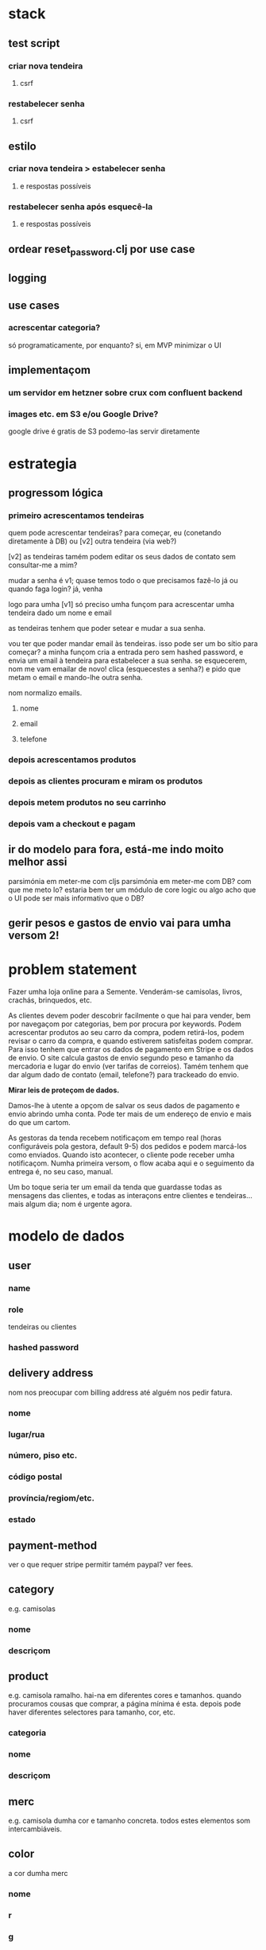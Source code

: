 * stack
** test script
*** criar nova tendeira
**** csrf
*** restabelecer senha
**** csrf
** estilo
*** criar nova tendeira > estabelecer senha
**** e respostas possíveis
*** restabelecer senha após esquecê-la
**** e respostas possíveis
** ordear reset_password.clj por use case
** logging
** use cases
*** acrescentar categoria?
    só programaticamente, por enquanto?
    si, em MVP minimizar o UI
** implementaçom
*** um servidor em hetzner sobre crux com confluent backend
*** images etc. em S3 e/ou Google Drive?
    google drive é gratis
    de S3 podemo-las servir diretamente
* estrategia

** progressom lógica
*** primeiro acrescentamos tendeiras
    quem pode acrescentar tendeiras? para começar, eu (conetando diretamente à
    DB) ou [v2] outra tendeira (via web?)

    [v2] as tendeiras tamém podem editar os seus dados de contato sem
    consultar-me a mim?

    mudar a senha é v1; quase temos todo o que precisamos
    fazê-lo já ou quando faga login?
    já, venha

    logo para umha [v1] só preciso umha funçom para acrescentar umha tendeira
    dado um nome e email

    as tendeiras tenhem que poder setear e mudar a sua senha.

    vou ter que poder mandar email às tendeiras.  isso pode ser um bo sítio para
    começar? a minha funçom cria a entrada pero sem hashed password, e envia um
    email à tendeira para estabelecer a sua senha.  se esquecerem, nom me vam
    emailar de novo!  clica (esquecestes a senha?) e pido que metam o email e
    mando-lhe outra senha.

    nom normalizo emails.

**** nome
**** email
**** telefone
*** depois acrescentamos produtos
*** depois as clientes procuram e miram os produtos
*** depois metem produtos no seu carrinho
*** depois vam a checkout e pagam
** ir do modelo para fora, está-me indo moito melhor assi
   parsimónia em meter-me com cljs
   parsimónia em meter-me com DB?
   com que me meto lo?
   estaria bem ter um módulo de core logic ou algo
   acho que o UI pode ser mais informativo que o DB?
** gerir pesos e gastos de envio vai para umha versom 2!

* problem statement

  Fazer umha loja online para a Semente.  Venderám-se camisolas, livros,
  crachás, brinquedos, etc.

  As clientes devem poder descobrir facilmente o que hai para vender, bem por
  navegaçom por categorias, bem por procura por keywords. Podem acrescentar
  produtos ao seu carro da compra, podem retirá-los, podem revisar o carro da
  compra, e quando estiverem satisfeitas podem comprar. Para isso tenhem que
  entrar os dados de pagamento em Stripe e os dados de envio. O site calcula
  gastos de envio segundo peso e tamanho da mercadoria e lugar do envio (ver
  tarifas de correios). Tamém tenhem que dar algum dado de contato (email,
  telefone?) para trackeado do envio.

  **Mirar leis de proteçom de dados.**

  Damos-lhe à utente a opçom de salvar os seus dados de pagamento e envio
  abrindo umha conta. Pode ter mais de um endereço de envio e mais do que um
  cartom.

  As gestoras da tenda recebem notificaçom em tempo real (horas configuráveis
  pola gestora, default 9-5) dos pedidos e podem marcá-los como enviados.
  Quando isto acontecer, o cliente pode receber umha notificaçom. Numha
  primeira versom, o flow acaba aqui e o seguimento da entrega é, no seu caso,
  manual.

  Um bo toque seria ter um email da tenda que guardasse todas as mensagens das
  clientes, e todas as interaçons entre clientes e tendeiras... mais algum dia;
  nom é urgente agora.


* modelo de dados
** user
*** name
*** role
   tendeiras ou clientes
*** hashed password
** delivery address
   nom nos preocupar com billing address até alguém nos pedir fatura.
*** nome
*** lugar/rua
*** número, piso etc.
*** código postal
*** província/regiom/etc.
*** estado
** payment-method
   ver o que requer stripe
   permitir tamém paypal? ver fees.
** category
   e.g. camisolas
*** nome
*** descriçom
** product
   e.g. camisola ramalho.  hai-na em diferentes cores e tamanhos. quando
   procuramos cousas que comprar, a página mínima é esta.  depois pode haver
   diferentes selectores para tamanho, cor, etc.
*** categoria
*** nome
*** descriçom
** merc
   e.g. camisola dumha cor e tamanho concreta. todos estes elementos som
   intercambiáveis.
** color
   a cor dumha merc
*** nome
*** r
*** g
*** b
** size
   o tamanho dumha merc
*** o id é um keyword
*** nome
*** peso vai aqui?
    nom, tamanho é só um marcador.
    é opcional; hai cousas que nom tenhem tamanhos e tenhem peso
    podemos modelá-las como que tenhem um tamanho único?
    :default
